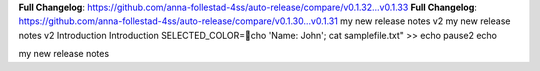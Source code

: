 **Full Changelog**: https://github.com/anna-follestad-4ss/auto-release/compare/v0.1.32...v0.1.33
**Full Changelog**: https://github.com/anna-follestad-4ss/auto-release/compare/v0.1.30...v0.1.31
my new release notes v2
my new release notes v2
Introduction 
Introduction
SELECTED_COLOR=cho 'Name: John'; cat samplefile.txt" >>
echo 
pause2
echo 

my new release notes
